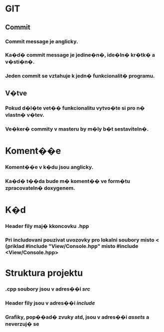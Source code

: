 * GIT
** Commit
*** Commit message je anglicky.
*** Ka�d� commit message je jedine�n�, ide�ln� kr�tk� a v�sti�n�.
*** Jeden commit se vztahuje k jedn� funkcionalit� programu.
** V�tve
*** Pokud d�l�te vet�� funkcionalitu vytvo�te si pro n� vlastn� v�tev.
*** Ve�ker� commity v masteru by m�ly b�t sestaviteln�.
* Koment��e
*** Koment��e v k�du jsou anglicky.
*** Ka�d� t��da bude m� koment�� ve form�tu zpracovateln� doxygenem.
* K�d
*** Header fily maj� kkoncovku .hpp
*** Pri includovani pouzivat uvozovky pro lokalni soubory misto < (priklad #include "View/Console.hpp" misto #include <View/Console.hpp>
* Struktura projektu
*** .cpp soubory jsou v adres��i /src/
*** Header fily jsou v adres��i /include/
*** Grafiky, pop��ad� zvuky atd, jsou v adres��i /assets/ a neverzuj� se
